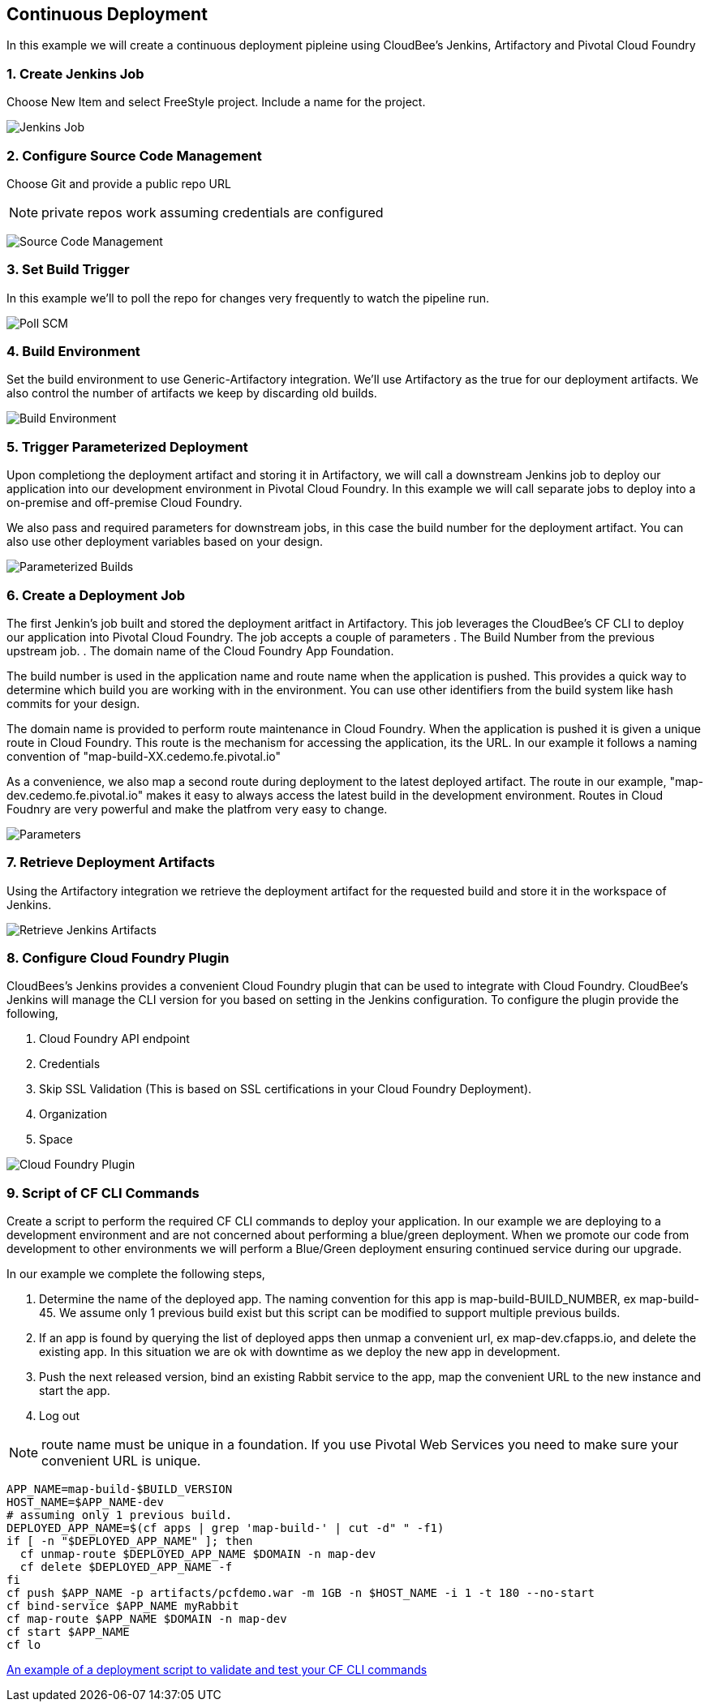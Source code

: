== Continuous Deployment

In this example we will create a continuous deployment pipleine using CloudBee's Jenkins, Artifactory and Pivotal Cloud Foundry

=== 1. Create Jenkins Job

Choose New Item and select FreeStyle project. Include a name for the project.

image:./images/Jenkins_New_Job.png[Jenkins Job]

=== 2. Configure Source Code Management 

Choose Git and provide a public repo URL 

NOTE: private repos work assuming credentials are configured

image:./images/PCF_Map_SCM.png[Source Code Management]

=== 3. Set Build Trigger

In this example we'll to poll the repo for changes very frequently to watch the pipeline run.

image:./images/PCF_Map_Poll.png[Poll SCM]

=== 4. Build Environment

Set the build environment to use Generic-Artifactory integration. We'll use Artifactory as the true for our deployment 
artifacts. We also control the number of artifacts we keep by discarding old builds.

image:./images/PCF_Map_Artifactory_Store.png[Build Environment]

=== 5. Trigger Parameterized Deployment

Upon completiong the deployment artifact and storing it in Artifactory, we will call a downstream Jenkins job to deploy 
our application into our development environment in Pivotal Cloud Foundry. In this example we will call separate jobs 
to deploy into a on-premise and off-premise Cloud Foundry. 

We also pass and required parameters for downstream jobs, in this case the build number for the deployment artifact. You
can also use other deployment variables based on your design.

image:./images/PCF_Map_Post_Build_Scripts.png[Parameterized Builds]

=== 6. Create a Deployment Job

The first Jenkin's job built and stored the deployment aritfact in Artifactory. This job leverages the CloudBee's CF CLI
to deploy our application into Pivotal Cloud Foundry. The job accepts a couple of parameters
. The Build Number from the previous upstream job.
. The domain name of the Cloud Foundry App Foundation.

The build number is used in the application name and route name when the application is pushed. This provides a quick way
to determine which build you are working with in the environment. You can use other identifiers from the build system like
hash commits for your design.

The domain name is provided to perform route maintenance in Cloud Foundry. When the application is pushed it is given a unique 
route in Cloud Foundry. This route is the mechanism for accessing the application, its the URL. In our example it follows
a naming convention of "map-build-XX.cedemo.fe.pivotal.io"

As a convenience, we also map a second route during deployment to the latest deployed artifact. The route in our example,
"map-dev.cedemo.fe.pivotal.io" makes it easy to always access the latest build in the development environment. Routes in 
Cloud Foudnry are very powerful and make the platfrom very easy to change.

image:./images/PCF_Map_Private_Delivery_Parameters.png[Parameters]

=== 7. Retrieve Deployment Artifacts

Using the Artifactory integration we retrieve the deployment artifact for the requested build and store it in the workspace
of Jenkins.

image:./images/PCF_Map_Artifactory_Retrieve.png[Retrieve Jenkins Artifacts]

=== 8. Configure Cloud Foundry Plugin

CloudBees's Jenkins provides a convenient Cloud Foundry plugin that can be used to integrate with Cloud Foundry. CloudBee's Jenkins
will manage the CLI version for you based on setting in the Jenkins configuration. To configure the plugin provide the following,

. Cloud Foundry API endpoint
. Credentials 
. Skip SSL Validation (This is based on SSL certifications in your Cloud Foundry Deployment).
. Organization
. Space

image:./images/Jenkins_CF_CLI_Plugin.png[Cloud Foundry Plugin]

=== 9. Script of CF CLI Commands

Create a script to perform the required CF CLI commands to deploy your application. In our example we are deploying
to a development environment and are not concerned about performing a blue/green deployment. When we promote our code
from development to other environments we will perform a Blue/Green deployment ensuring continued service during our
upgrade.

In our example we complete the following steps,

. Determine the name of the deployed app. The naming convention for this app is map-build-BUILD_NUMBER, ex map-build-45. We assume only 1 previous build exist but this script can be modified to support multiple previous builds.

. If an app is found by querying the list of deployed apps then unmap a convenient url, ex map-dev.cfapps.io, and delete the existing app. In this situation we are ok with downtime as we deploy the new app in development.

. Push the next released version, bind an existing Rabbit service to the app, map the convenient URL to the new 
instance and start the app.

. Log out

NOTE: route name must be unique in a foundation. If you use Pivotal Web Services you need to make sure your convenient URL is unique.

[source,bash]
----
APP_NAME=map-build-$BUILD_VERSION
HOST_NAME=$APP_NAME-dev
# assuming only 1 previous build.
DEPLOYED_APP_NAME=$(cf apps | grep 'map-build-' | cut -d" " -f1)
if [ -n "$DEPLOYED_APP_NAME" ]; then
  cf unmap-route $DEPLOYED_APP_NAME $DOMAIN -n map-dev
  cf delete $DEPLOYED_APP_NAME -f
fi
cf push $APP_NAME -p artifacts/pcfdemo.war -m 1GB -n $HOST_NAME -i 1 -t 180 --no-start
cf bind-service $APP_NAME myRabbit
cf map-route $APP_NAME $DOMAIN -n map-dev
cf start $APP_NAME
cf lo
----

link:./scripts/deployment.sh[An example of a deployment script to validate and test your CF CLI commands]
